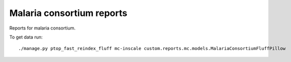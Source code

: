 Malaria consortium reports
==========================

Reports for malaria consortium.

To get data run:

::

    ./manage.py ptop_fast_reindex_fluff mc-inscale custom.reports.mc.models.MalariaConsortiumFluffPillow
